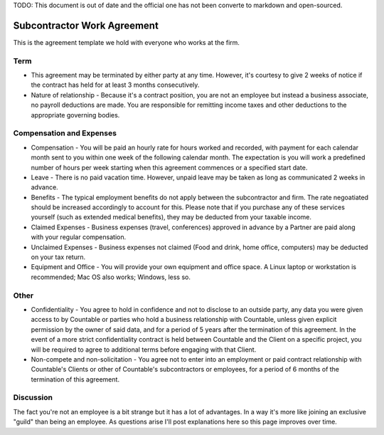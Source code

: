 TODO: This document is out of date and the official one has not been
converte to markdown and open-sourced.

Subcontractor Work Agreement
============================

This is the agreement template we hold with everyone who works at the
firm.

Term
----

-  This agreement may be terminated by either party at any time.
   However, it's courtesy to give 2 weeks of notice if the contract has
   held for at least 3 months consecutively.
-  Nature of relationship - Because it's a contract position, you are
   not an employee but instead a business associate, no payroll
   deductions are made. You are responsible for remitting income taxes
   and other deductions to the appropriate governing bodies.

Compensation and Expenses
-------------------------

-  Compensation - You will be paid an hourly rate for hours worked and
   recorded, with payment for each calendar month sent to you within one
   week of the following calendar month. The expectation is you will
   work a predefined number of hours per week starting when this
   agreement commences or a specified start date.
-  Leave - There is no paid vacation time. However, unpaid leave may be
   taken as long as communicated 2 weeks in advance.
-  Benefits - The typical employment benefits do not apply between the
   subcontractor and firm. The rate negoatiated should be increased
   accordingly to account for this. Please note that if you purchase any
   of these services yourself (such as extended medical benefits), they
   may be deducted from your taxable income.
-  Claimed Expenses - Business expenses (travel, conferences) approved
   in advance by a Partner are paid along with your regular
   compensation.
-  Unclaimed Expenses - Business expenses not claimed (Food and drink,
   home office, computers) may be deducted on your tax return.
-  Equipment and Office - You will provide your own equipment and office
   space. A Linux laptop or workstation is recommended; Mac OS also
   works; Windows, less so.

Other
-----

-  Confidentiality - You agree to hold in confidence and not to disclose
   to an outside party, any data you were given access to by Countable
   or parties who hold a business relationship with Countable, unless
   given explicit permission by the owner of said data, and for a period
   of 5 years after the termination of this agreement. In the event of a
   more strict confidentiality contract is held between Countable and
   the Client on a specific project, you will be required to agree to
   additional terms before engaging with that Client.
-  Non-compete and non-solicitation - You agree not to enter into an
   employment or paid contract relationship with Countable's Clients or
   other of Countable's subcontractors or employees, for a period of 6
   months of the termination of this agreement.

Discussion
----------

The fact you're not an employee is a bit strange but it has a lot of
advantages. In a way it's more like joining an exclusive "guild" than
being an employee. As questions arise I'll post explanations here so
this page improves over time.
